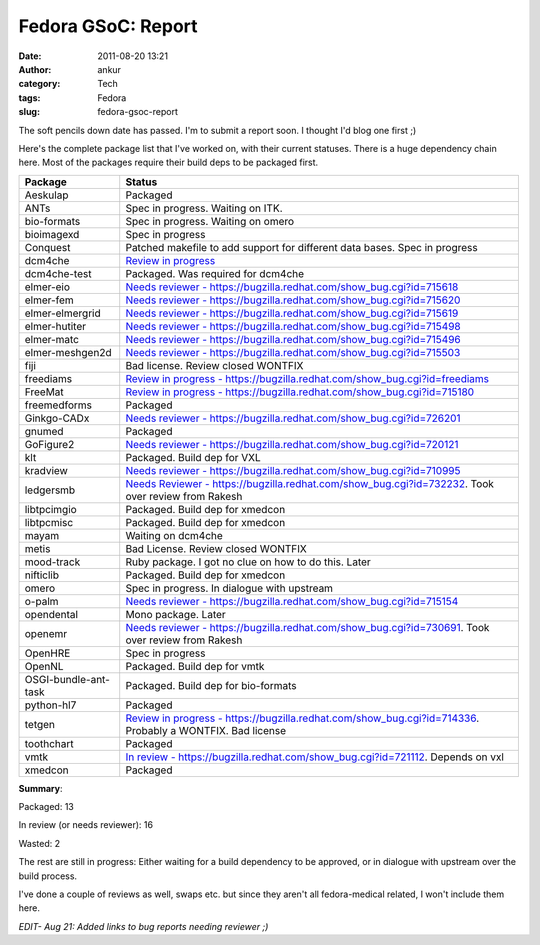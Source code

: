 Fedora GSoC: Report
###################
:date: 2011-08-20 13:21
:author: ankur
:category: Tech
:tags: Fedora
:slug: fedora-gsoc-report

The soft pencils down date has passed. I'm to submit a report soon. I
thought I'd blog one first ;)

Here's the complete package list that I've worked on, with their current
statuses. There is a huge dependency chain here. Most of the packages
require their build deps to be packaged first.

+----------------------+--------------------------------------------------------------------------------------------------------------+
| Package              |   Status                                                                                                     |
+======================+==============================================================================================================+
| Aeskulap             | Packaged                                                                                                     |
+----------------------+--------------------------------------------------------------------------------------------------------------+
| ANTs                 | Spec in progress. Waiting on ITK.                                                                            |
+----------------------+--------------------------------------------------------------------------------------------------------------+
| bio-formats          | Spec in progress. Waiting on omero                                                                           |
+----------------------+--------------------------------------------------------------------------------------------------------------+
| bioimagexd           | Spec in progress                                                                                             |
+----------------------+--------------------------------------------------------------------------------------------------------------+
| Conquest             | Patched makefile to add support for different data bases. Spec in progress                                   |
+----------------------+--------------------------------------------------------------------------------------------------------------+
| dcm4che              | `Review in progress`_                                                                                        |
+----------------------+--------------------------------------------------------------------------------------------------------------+
| dcm4che-test         | Packaged. Was required for dcm4che                                                                           |
+----------------------+--------------------------------------------------------------------------------------------------------------+
| elmer-eio            | `Needs reviewer - https://bugzilla.redhat.com/show_bug.cgi?id=715618`_                                       |
+----------------------+--------------------------------------------------------------------------------------------------------------+
| elmer-fem            | `Needs reviewer - https://bugzilla.redhat.com/show_bug.cgi?id=715620`_                                       |
+----------------------+--------------------------------------------------------------------------------------------------------------+
| elmer-elmergrid      | `Needs reviewer - https://bugzilla.redhat.com/show_bug.cgi?id=715619`_                                       |
+----------------------+--------------------------------------------------------------------------------------------------------------+
| elmer-hutiter        | `Needs reviewer - https://bugzilla.redhat.com/show_bug.cgi?id=715498`_                                       |
+----------------------+--------------------------------------------------------------------------------------------------------------+
| elmer-matc           | `Needs reviewer - https://bugzilla.redhat.com/show_bug.cgi?id=715496`_                                       |
+----------------------+--------------------------------------------------------------------------------------------------------------+
| elmer-meshgen2d      | `Needs reviewer - https://bugzilla.redhat.com/show_bug.cgi?id=715503`_                                       |
+----------------------+--------------------------------------------------------------------------------------------------------------+
| fiji                 | Bad license. Review closed WONTFIX                                                                           |
+----------------------+--------------------------------------------------------------------------------------------------------------+
| freediams            | `Review in progress - https://bugzilla.redhat.com/show_bug.cgi?id=freediams`_                                |
+----------------------+--------------------------------------------------------------------------------------------------------------+
| FreeMat              | `Review in progress - https://bugzilla.redhat.com/show_bug.cgi?id=715180`_                                   |
+----------------------+--------------------------------------------------------------------------------------------------------------+
| freemedforms         | Packaged                                                                                                     |
+----------------------+--------------------------------------------------------------------------------------------------------------+
| Ginkgo-CADx          | `Needs reviewer - https://bugzilla.redhat.com/show_bug.cgi?id=726201`_                                       |
+----------------------+--------------------------------------------------------------------------------------------------------------+
| gnumed               | Packaged                                                                                                     |
+----------------------+--------------------------------------------------------------------------------------------------------------+
| GoFigure2            | `Needs reviewer - https://bugzilla.redhat.com/show_bug.cgi?id=720121`_                                       |
+----------------------+--------------------------------------------------------------------------------------------------------------+
| klt                  | Packaged. Build dep for VXL                                                                                  |
+----------------------+--------------------------------------------------------------------------------------------------------------+
| kradview             | `Needs reviewer - https://bugzilla.redhat.com/show_bug.cgi?id=710995`_                                       |
+----------------------+--------------------------------------------------------------------------------------------------------------+
| ledgersmb            | `Needs Reviewer - https://bugzilla.redhat.com/show_bug.cgi?id=732232`_. Took over review from Rakesh         |
+----------------------+--------------------------------------------------------------------------------------------------------------+
| libtpcimgio          | Packaged. Build dep for xmedcon                                                                              |
+----------------------+--------------------------------------------------------------------------------------------------------------+
| libtpcmisc           | Packaged. Build dep for xmedcon                                                                              |
+----------------------+--------------------------------------------------------------------------------------------------------------+
| mayam                | Waiting on dcm4che                                                                                           |
+----------------------+--------------------------------------------------------------------------------------------------------------+
| metis                | Bad License. Review closed WONTFIX                                                                           |
+----------------------+--------------------------------------------------------------------------------------------------------------+
| mood-track           | Ruby package. I got no clue on how to do this. Later                                                         |
+----------------------+--------------------------------------------------------------------------------------------------------------+
| nifticlib            | Packaged. Build dep for xmedcon                                                                              |
+----------------------+--------------------------------------------------------------------------------------------------------------+
| omero                | Spec in progress. In dialogue with upstream                                                                  |
+----------------------+--------------------------------------------------------------------------------------------------------------+
| o-palm               | `Needs reviewer - https://bugzilla.redhat.com/show_bug.cgi?id=715154`_                                       |
+----------------------+--------------------------------------------------------------------------------------------------------------+
| opendental           | Mono package. Later                                                                                          |
+----------------------+--------------------------------------------------------------------------------------------------------------+
| openemr              | `Needs reviewer - https://bugzilla.redhat.com/show_bug.cgi?id=730691`_. Took over review from Rakesh         |
+----------------------+--------------------------------------------------------------------------------------------------------------+
| OpenHRE              | Spec in progress                                                                                             |
+----------------------+--------------------------------------------------------------------------------------------------------------+
| OpenNL               | Packaged. Build dep for vmtk                                                                                 |
+----------------------+--------------------------------------------------------------------------------------------------------------+
| OSGI-bundle-ant-task | Packaged. Build dep for bio-formats                                                                          |
+----------------------+--------------------------------------------------------------------------------------------------------------+
| python-hl7           | Packaged                                                                                                     |
+----------------------+--------------------------------------------------------------------------------------------------------------+
| tetgen               | `Review in progress - https://bugzilla.redhat.com/show_bug.cgi?id=714336`_. Probably a WONTFIX. Bad license  |
+----------------------+--------------------------------------------------------------------------------------------------------------+
| toothchart           | Packaged                                                                                                     |
+----------------------+--------------------------------------------------------------------------------------------------------------+
| vmtk                 | `In review - https://bugzilla.redhat.com/show_bug.cgi?id=721112`_. Depends on vxl                            |
+----------------------+--------------------------------------------------------------------------------------------------------------+
| xmedcon              | Packaged                                                                                                     |
+----------------------+--------------------------------------------------------------------------------------------------------------+


**Summary**:

Packaged: 13

In review (or needs reviewer): 16

Wasted: 2

The rest are still in progress: Either waiting for a build dependency to
be approved, or in dialogue with upstream over the build process.

I've done a couple of reviews as well, swaps etc. but since they aren't
all fedora-medical related, I won't include them here.

*EDIT- Aug 21: Added links to bug reports needing reviewer ;)*

.. _Review in progress: https://bugzilla.redhat.com/show_bug.cgi?id=710212
.. _Needs reviewer - https://bugzilla.redhat.com/show_bug.cgi?id=715618: https://bugzilla.redhat.com/show_bug.cgi?id=715618
.. _Needs reviewer - https://bugzilla.redhat.com/show_bug.cgi?id=715620: https://bugzilla.redhat.com/show_bug.cgi?id=715620
.. _Needs reviewer - https://bugzilla.redhat.com/show_bug.cgi?id=715619: https://bugzilla.redhat.com/show_bug.cgi?id=715619
.. _Needs reviewer - https://bugzilla.redhat.com/show_bug.cgi?id=715498: https://bugzilla.redhat.com/show_bug.cgi?id=715498
.. _Needs reviewer - https://bugzilla.redhat.com/show_bug.cgi?id=715496: https://bugzilla.redhat.com/show_bug.cgi?id=715496
.. _Needs reviewer - https://bugzilla.redhat.com/show_bug.cgi?id=715503: https://bugzilla.redhat.com/show_bug.cgi?id=715503
.. _Review in progress - https://bugzilla.redhat.com/show_bug.cgi?id=freediams: https://bugzilla.redhat.com/show_bug.cgi?id=freediams
.. _Review in progress - https://bugzilla.redhat.com/show_bug.cgi?id=715180: https://bugzilla.redhat.com/show_bug.cgi?id=715180
.. _Needs reviewer - https://bugzilla.redhat.com/show_bug.cgi?id=726201: https://bugzilla.redhat.com/show_bug.cgi?id=726201
.. _Needs reviewer - https://bugzilla.redhat.com/show_bug.cgi?id=720121: https://bugzilla.redhat.com/show_bug.cgi?id=720121
.. _Needs reviewer - https://bugzilla.redhat.com/show_bug.cgi?id=710995: https://bugzilla.redhat.com/show_bug.cgi?id=710995
.. _Needs Reviewer - https://bugzilla.redhat.com/show_bug.cgi?id=732232: https://bugzilla.redhat.com/show_bug.cgi?id=732232
.. _Needs reviewer - https://bugzilla.redhat.com/show_bug.cgi?id=715154: https://bugzilla.redhat.com/show_bug.cgi?id=715154
.. _Needs reviewer - https://bugzilla.redhat.com/show_bug.cgi?id=730691: https://bugzilla.redhat.com/show_bug.cgi?id=730691
.. _Review in progress - https://bugzilla.redhat.com/show_bug.cgi?id=714336: https://bugzilla.redhat.com/show_bug.cgi?id=714336
.. _In review - https://bugzilla.redhat.com/show_bug.cgi?id=721112: https://bugzilla.redhat.com/show_bug.cgi?id=721112
